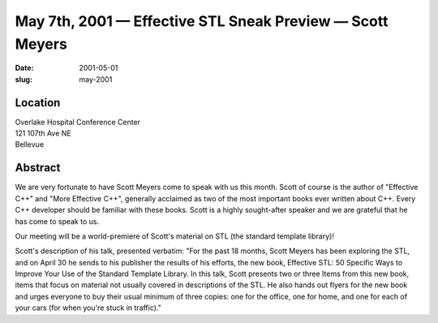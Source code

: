 May 7th, 2001 — Effective STL Sneak Preview — Scott Meyers
##########################################################

:date: 2001-05-01
:slug: may-2001

Location
~~~~~~~~

| Overlake Hospital Conference Center
| 121 107th Ave NE
| Bellevue

Abstract
~~~~~~~~

We are very fortunate to have Scott Meyers come to speak with us this
month. Scott of course is the author of "Effective C++" and "More
Effective C++", generally acclaimed as two of the most important books
ever written about C++. Every C++ developer should be familiar with
these books. Scott is a highly sought-after speaker and we are grateful
that he has come to speak to us.

Our meeting will be a world-premiere of Scott's material on STL (the
standard template library)!

Scott's description of his talk, presented verbatim:
"For the past 18 months, Scott Meyers has been exploring the STL, and
on April 30 he sends to his publisher the results of his efforts, the
new book, Effective STL: 50 Specific Ways to Improve Your Use of the
Standard Template Library. In this talk, Scott presents two or three
Items from this new book, items that focus on material not usually
covered in descriptions of the STL. He also hands out flyers for the new
book and urges everyone to buy their usual minimum of three copies: one
for the office, one for home, and one for each of your cars (for when
you're stuck in traffic)."
